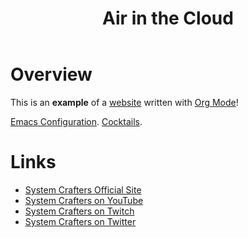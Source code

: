#+title: Air in the Cloud

* Overview

This is an *example* of a _website_ written with [[https://orgmode.org][Org Mode]]!

[[./neo/neo.org][Emacs Configuration]].
[[./cocktails/cocktails.org][Cocktails]].

* Links

- [[https://systemcrafters.net][System Crafters Official Site]]
- [[https://youtube.com/SystemCrafters][System Crafters on YouTube]]
- [[https://twitch.com/SystemCrafters][System Crafters on Twitch]]
- [[https://twitter.com/SystemCrafters][System Crafters on Twitter]]
